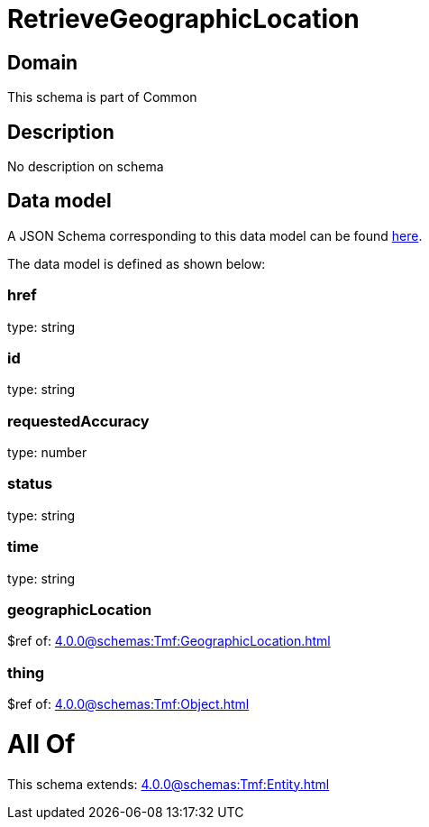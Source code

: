 = RetrieveGeographicLocation

[#domain]
== Domain

This schema is part of Common

[#description]
== Description

No description on schema


[#data_model]
== Data model

A JSON Schema corresponding to this data model can be found https://tmforum.org[here].

The data model is defined as shown below:


=== href
type: string


=== id
type: string


=== requestedAccuracy
type: number


=== status
type: string


=== time
type: string


=== geographicLocation
$ref of: xref:4.0.0@schemas:Tmf:GeographicLocation.adoc[]


=== thing
$ref of: xref:4.0.0@schemas:Tmf:Object.adoc[]


= All Of 
This schema extends: xref:4.0.0@schemas:Tmf:Entity.adoc[]
